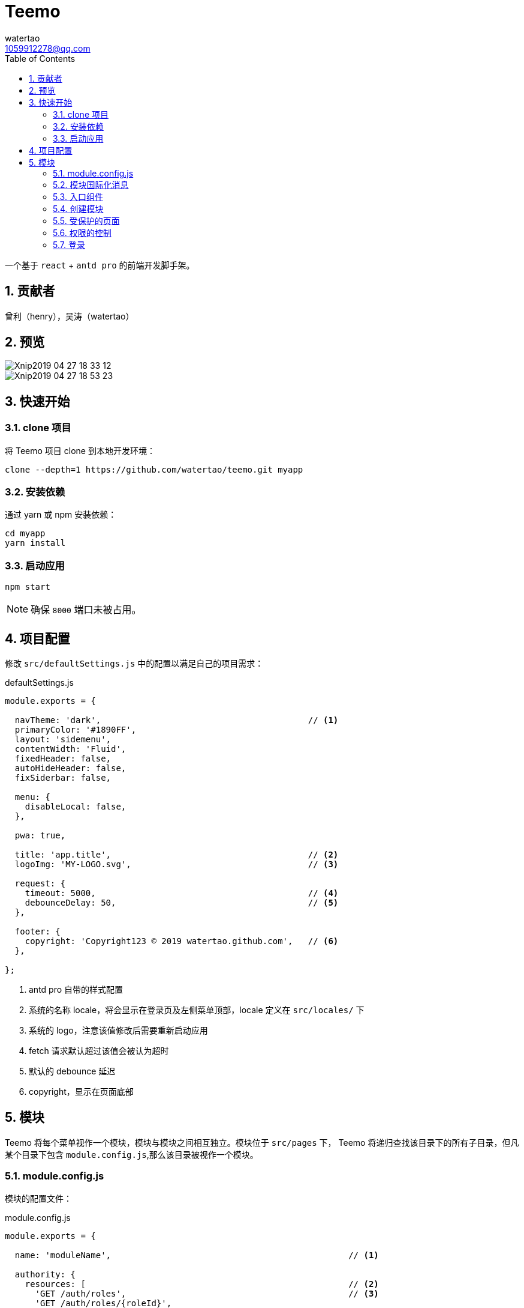 = Teemo
watertao <1059912278@qq.com>
:toc: left
:toclevels: 3
:source-highlighter: coderay
:sectnums:
:icons: font

:sectnumlevels: 3

一个基于 `react` + `antd pro` 的前端开发脚手架。

== 贡献者

曾利（henry），吴涛（watertao）

== 预览

image::https://github.com/watertao/static-assets/blob/master/teemo/Xnip2019-04-27_18-33-12.jpg?raw=true[]
image::https://github.com/watertao/static-assets/blob/master/teemo/Xnip2019-04-27_18-53-23.jpg?raw=true[]

== 快速开始

=== clone 项目

将 Teemo 项目 clone 到本地开发环境：

[source, bash]
----
clone --depth=1 https://github.com/watertao/teemo.git myapp
----

=== 安装依赖
通过 yarn 或 npm 安装依赖：

[source, bash]
----
cd myapp
yarn install
----


=== 启动应用

[source, bash]
----
npm start
----

[NOTE]
====
确保 `8000` 端口未被占用。
====


== 项目配置

修改 `src/defaultSettings.js` 中的配置以满足自己的项目需求：

.defaultSettings.js
[source, javascript]
----
module.exports = {

  navTheme: 'dark',                                         // <1>
  primaryColor: '#1890FF',
  layout: 'sidemenu',
  contentWidth: 'Fluid',
  fixedHeader: false,
  autoHideHeader: false,
  fixSiderbar: false,

  menu: {
    disableLocal: false,
  },

  pwa: true,

  title: 'app.title',                                       // <2>
  logoImg: 'MY-LOGO.svg',                                   // <3>

  request: {
    timeout: 5000,                                          // <4>
    debounceDelay: 50,                                      // <5>
  },

  footer: {
    copyright: 'Copyright123 © 2019 watertao.github.com',   // <6>
  },

};

----
<1> antd pro 自带的样式配置
<2> 系统的名称 locale，将会显示在登录页及左侧菜单顶部，locale 定义在 `src/locales/` 下
<3> 系统的 logo，注意该值修改后需要重新启动应用
<4> fetch 请求默认超过该值会被认为超时
<5> 默认的 debounce 延迟
<6> copyright，显示在页面底部


== 模块

Teemo 将每个菜单视作一个模块，模块与模块之间相互独立。模块位于 `src/pages` 下， Teemo 将递归查找该目录下的所有子目录，但凡某个目录下包含
`module.config.js`,那么该目录被视作一个模块。

=== module.config.js

模块的配置文件：

.module.config.js
[source, javascript]
----
module.exports = {

  name: 'moduleName',                                               // <1>

  authority: {
    resources: [                                                    // <2>
      'GET /auth/roles',                                            // <3>
      'GET /auth/roles/{roleId}',
      'GET /auth/roles/{roleId}',
      'GET /auth/roles/{roleId}',
    ],
    events: [                                                       // <4>
      {
        code: 'create-role',                                        // <5>
        name: 'createRoleEventName',                                // <6>
        resources: [                                                // <7>
          'POST /auth/roles',
        ],
      },
      {
        code: 'modify-role',
        name: 'modifyRoleEventName',
        resources: [
          'PUT /auth/roles/{roleId}',
          'GET /auth/roles/{roleId}',
        ],
      },
      {
        code: 'delete-role',
        name: 'deleteRoleEventName',
        resources: [
          'DELETE /auth/roles/{roleId}',
        ],
      },
    ],
  },

  routes: [                                                         // <8>
    {
      path: '/detail',                                              // <9>
      component: 'components/Analysis',                             // <10>
      routes: [
        {
          path: '/detail/more-detail',
          component: 'components/MoreDetail',
        }
      ]
    }
]

}
----
<1> 模块的名称 locale，对应模块目录下的国际化消息文件（如 module.locale.en-US.js）中的 key
<2> 进入该模块所需的关联资源
<3> 资源以 `动词` + `URI` 的形式表达
<4> 定义该模块下的事件权限，比如按钮的权限
<5> 事件的编码，在一个模块中唯一
<6> 事件的名称 locale，对应模块目录下的国际化消息文件
<7> 事件关联的资源
<8> 模块内的路由配置
<9> 转成实际路由时会在前面补上菜单对应的路径前缀
<10> 路由对应的组件，相对目录模块的路径


=== 模块国际化消息

在模块目录下定义的名称看起来为 `module.locale.xx-XX.js` 的文件便是国际化消息文件，其中 `xx-XX` 便是语言缩写，常见的如 `en-US` 和
`zh-CN` 等。 +

.module.locale.en-US.js
[source, javascript]
----
module.exports = {

  'moduleName': 'Role Management',

  'createRoleEventName': 'Create Role',
  'modifyRoleEventName': 'Modify Role',
  'deleteRoleEventName': 'Delete Role',

};
----

在组件中，我们可以通过以下方式使用消息：

[source, javascript]
----
import mm from '@/utils/message-util';

export function(props) {
  return mm('createRoleEventName');
}
----


模块内的国际化消息只能用于同一模块下的组件，倘若想要跨模块使用国际化消息，那么可以使用 antd pro 原生的解决方案，即在 src/locales 中定义，
并通过 formatMessage 函数去使用。


=== 入口组件

每个模块目录下必须定义一个入口组件 index.js，在进入某一个模块时， Teemo 会自动加载此组件


=== 创建模块

Teemo 提供了一个命令行工具用于快速创建模块骨架：

[source, bash]
----
umi module-gen
----

根据提示依次输入参数：

[cols="1,2", options="header"]
|===
|模块路径
|比如 /demo/demo-a, 这会生成 src/pages/demo/demo-a 这个模块

|国际化定义
|en-US, zh-CN 中选择

|model 名
|

|service 名
|

|===

执行完毕后会在 src/pages/demo/demo-a 下生成以下文件：

----
├── index.js
├── models
│   └── demoa.model.js
├── module.config.js
├── module.locale.en-US.js
├── module.locale.zh-CN.js
├── services
│   └── demoa.service.js
└── style.less

----


=== 受保护的页面

Teemo 将页面分为受保护和不受保护两种，在应用启动后首次访问某个受保护页面时，Teemo 会从浏览器获取


=== 权限的控制


对于前后端分离的应用而言，权限真正控制的点是 REST 接口。所以 Teemo 辨别当前用户是否具有访问某个菜单或者按钮的方式就是辨别他是否具有
相应的接口访问权限。 +

Teemo 为每个菜单或者按钮都定义了关联的 REST 接口集合，比如菜单【用户管理】被定义为关联了以下接口：

* 获取用户集合（`GET /auth/users`）
* 添加用户（`POST /auth/users`）
* 修改用户（`PUT /auth/users/{userId}`）
* 删除用户（`DELETE /auth/users/{userId}`）

那么当用户同时具备了以上四个接口时，那么 Teemo 就认为他具有访问菜单【用户管理】的权限了。


=== 登录

`Teemo` 默认自带了一个登录模块，位于 `src/pages/login`，该模提供了一个表单用于收集用户的标识（用户名）和凭证（密码），点击登录后向后台
发起登录请求，创建会话。 +
